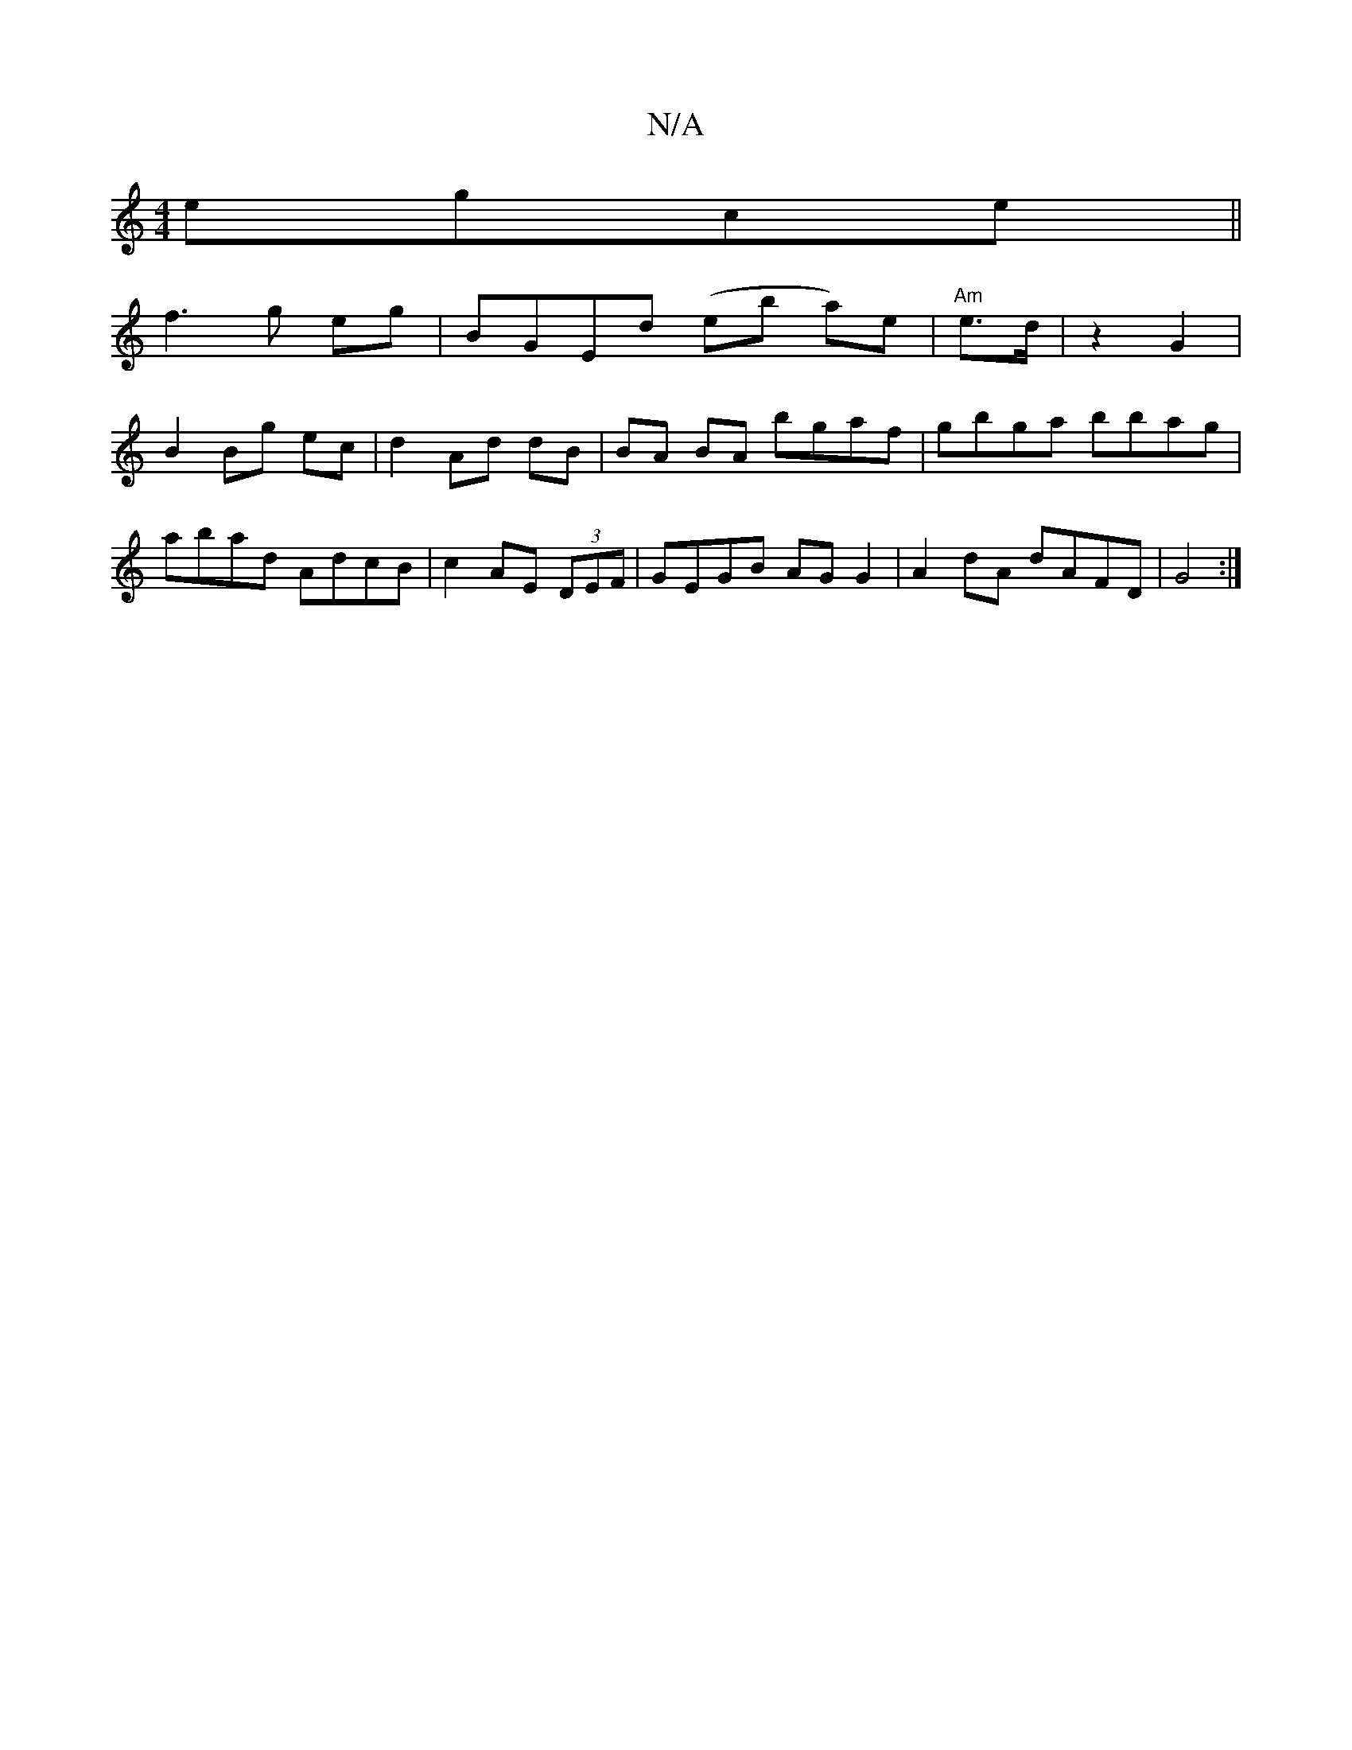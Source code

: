 X:1
T:N/A
M:4/4
R:N/A
K:Cmajor
 egce||
f3 g eg|BGEd (eb a)e | "Am" e>d|z2 G2 |
B2 Bg ec|d2 Ad dB|BA BA bgaf|gbga bbag|abad AdcB|c2AE (3DEF|GEGB AG G2|A2dA dAFD|G4:|

EF|EDB,G BABg|e2 edBd | cBgBdB (3A/B/A/A/G/|
GB BG AB/c/ | dcAG A
